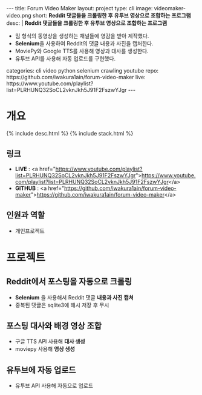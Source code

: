 #+OPTIONS: toc:nil
#+OPTIONS: org-export-with-smart-quotes
#+OPTIONS: org-export-with-emphasize
#+OPTIONS: org-export-with-timestamps
#+BEGIN_EXPORT html
---
title: Forum Video Maker
layout: project
type: cli
image: videomaker-video.png
short: <b>Reddit 댓글들을 크롤링한 후 유투브 영상으로 조합하는 프로그램</b><br>
desc: |
   <b>Reddit 댓글들을 크롤링한 후 유투브 영상으로 조합하는 프로그램</b><br>
   <ul>
   <li>밈 형식의 동영상을 생성하는 채널들에 영감을 받아 제작했다.</li>
   <li><b>Selenium</b>을 사용하여 Reddit의 댓글 내용과 사진을 캡처한다.</li>
   <li>MoviePy와 Google TTS를 사용해 영상과 대사를 생성한다.</li>
   <li>유투브 API를 사용해 자동 업로드를 구현했다.</li>
   </ul>
categories: cli video python selenium crawling youtube
repo: https://github.com/iwakura1ain/forum-video-maker
live: https://www.youtube.com/playlist?list=PLRHUNQ32SoCL2vknJkh5J91F2FszwYJgr
---
#+END_EXPORT

* 개요
{% include desc.html %}
{% include stack.html %}

** 링크
- *LIVE* : <a href="https://www.youtube.com/playlist?list=PLRHUNQ32SoCL2vknJkh5J91F2FszwYJgr">https://www.youtube.com/playlist?list=PLRHUNQ32SoCL2vknJkh5J91F2FszwYJgr</a>
- *GITHUB* : <a href="https://github.com/iwakura1ain/forum-video-maker">https://github.com/iwakura1ain/forum-video-maker</a>

** 인원과 역할
- 개인프로젝트 

* 프로젝트
** Reddit에서 포스팅을 자동으로 크롤링 
- *Selenium* 을 사용해서 Reddit 댓글 *내용과 사진 캡쳐*
- 중복된 댓글은 sqlite3에 해시 저장 후 무시
[[./videomaker-db.png]]

** 포스팅 대사와 배경 영상 조합
- 구글 TTS API 사용해 *대사 생성*
- moviepy 사용해 *영상 생성* 
[[./videomaker-video.png]]

** 유투브에 자동 업로드
- 유투브 API 사용해 자동으로 업로드
[[./videomaker-upload.png]]


